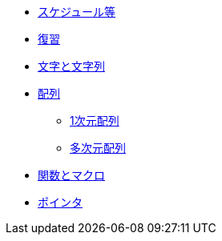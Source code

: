* xref:ROOT:index.adoc[スケジュール等]
* xref:ROOT:chapter01.adoc[復習]
* xref:ROOT:chapter02.adoc[文字と文字列]
* xref:ROOT:chapter03.adoc[配列]
** xref:ROOT:chapter03-01.adoc[1次元配列]
** xref:ROOT:chapter03-02.adoc[多次元配列]
* xref:ROOT:chapter04.adoc[関数とマクロ]
* xref:ROOT:chapter05.adoc[ポインタ]
